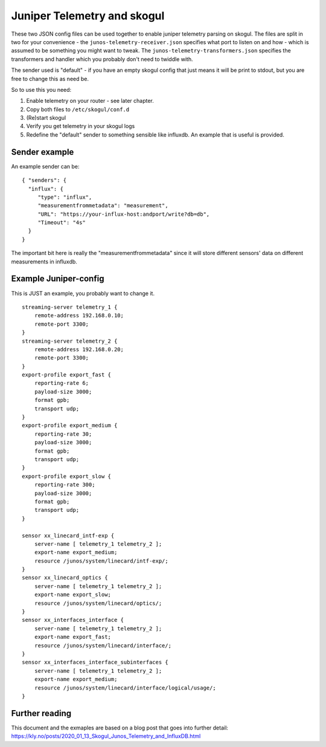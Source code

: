 Juniper Telemetry and skogul
============================

These two JSON config files can be used together to enable juniper
telemetry parsing on skogul. The files are split in two for your
convenience - the ``junos-telemetry-receiver.json`` specifies what port to
listen on and how - which is assumed to be something you might want to
tweak. The ``junos-telemetry-transformers.json`` specifies the transformers
and handler which you probably don't need to twiddle with.

The sender used is "default" - if you have an empty skogul config that just
means it will be print to stdout, but you are free to change this as need
be.

So to use this you need:

1. Enable telemetry on your router - see later chapter.
2. Copy both files to ``/etc/skogul/conf.d``
3. (Re)start skogul
4. Verify you get telemetry in your skogul logs
5. Redefine the "default" sender to something sensible like influxdb. An
   example that is useful is provided.

Sender example
--------------

An example sender can be::
        
      { "senders": {
        "influx": {
           "type": "influx",
           "measurementfrommetadata": "measurement",
           "URL": "https://your-influx-host:andport/write?db=db",
           "Timeout": "4s"
        }
      }

The important bit here is really the "measurementfrommetadata" since it
will store different sensors' data on different measurements in influxdb.

Example Juniper-config
----------------------

This is JUST an example, you probably want to change it.

::

   streaming-server telemetry_1 {
       remote-address 192.168.0.10;
       remote-port 3300;
   }
   streaming-server telemetry_2 {
       remote-address 192.168.0.20;
       remote-port 3300;
   }
   export-profile export_fast {
       reporting-rate 6;
       payload-size 3000;
       format gpb;
       transport udp;
   }
   export-profile export_medium {
       reporting-rate 30;
       payload-size 3000;
       format gpb;
       transport udp;
   }
   export-profile export_slow {
       reporting-rate 300;
       payload-size 3000;
       format gpb;
       transport udp;
   }

   sensor xx_linecard_intf-exp {
       server-name [ telemetry_1 telemetry_2 ];
       export-name export_medium;
       resource /junos/system/linecard/intf-exp/;
   }
   sensor xx_linecard_optics {
       server-name [ telemetry_1 telemetry_2 ];
       export-name export_slow;
       resource /junos/system/linecard/optics/;
   }
   sensor xx_interfaces_interface {
       server-name [ telemetry_1 telemetry_2 ];
       export-name export_fast;
       resource /junos/system/linecard/interface/;
   }
   sensor xx_interfaces_interface_subinterfaces {
       server-name [ telemetry_1 telemetry_2 ];
       export-name export_medium;
       resource /junos/system/linecard/interface/logical/usage/;
   }

Further reading
---------------

This document and the exmaples are based on a blog post that goes into
further detail:
https://kly.no/posts/2020_01_13_Skogul_Junos_Telemetry_and_InfluxDB.html
